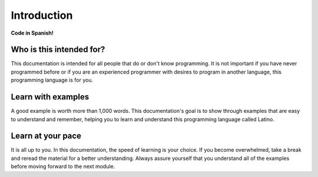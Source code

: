 .. meta::
   :description: Introduction to documentation
   :keywords: manual, documentation, latino, Introduction

=============
Introduction
=============

**Code in Spanish!**


Who is this intended for?
-------------------------
This documentation is intended for all people that do or don't know programming. It is not important if you have never programmed before or if you are an experienced programmer with desires to program in another language, this programming language is for you.

Learn with examples
--------------------
A good example is worth more than 1,000 words. This documentation's goal is to show through examples that are easy to understand and remember, helping you to learn and understand this programming language called Latino.

Learn at your pace
------------------
It is all up to you. In this documentation, the speed of learning is your choice. If you become overwhelmed, take a break and reread the material for a better understanding. Always assure yourself that you understand all of the examples before moving forward to the next module.